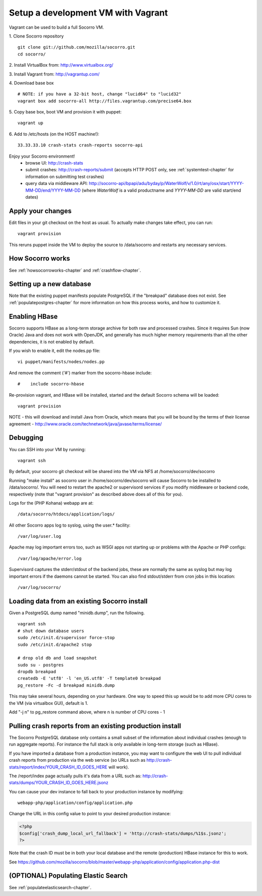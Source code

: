 .. index:: vagrant

.. _vagrant-chapter:

Setup a development VM with Vagrant
===============================

Vagrant can be used to build a full Socorro VM.

1. Clone Socorro repository
::
  git clone git://github.com/mozilla/socorro.git
  cd socorro/

2. Install VirtualBox from:
http://www.virtualbox.org/

3. Install Vagrant from:
http://vagrantup.com/

4. Download base box
::
 # NOTE: if you have a 32-bit host, change "lucid64" to "lucid32"
 vagrant box add socorro-all http://files.vagrantup.com/precise64.box

5. Copy base box, boot VM and provision it with puppet:
::
 vagrant up

6. Add to /etc/hosts (on the HOST machine!):
::
  33.33.33.10 crash-stats crash-reports socorro-api

Enjoy your Socorro environment!
  * browse UI: 
    http://crash-stats
  * submit crashes: 
    http://crash-reports/submit (accepts HTTP POST only, see :ref:`systemtest-chapter` for 
    information on submitting test crashes)
  * query data via middleware API:
    http://socorro-api/bpapi/adu/byday/p/WaterWolf/v/1.0/rt/any/osx/start/YYYY-MM-DD/end/YYYY-MM-DD
    (where *WaterWolf* is a valid productname and *YYYY-MM-DD* are valid start/end dates)


Apply your changes
------------------

Edit files in your git checkout on the host as usual.
To actually make changes take effect, you can run::

    vagrant provision

This reruns puppet inside the VM to deploy the source to /data/socorro and 
restarts any necessary services.

How Socorro works
----------------

See :ref:`howsocorroworks-chapter` and :ref:`crashflow-chapter`.

Setting up a new database
----------------
Note that the existing puppet manifests populate PostgreSQL if the "breakpad" database
does not exist. See :ref:`populatepostgres-chapter` for more information on how this process
works, and how to customize it.

Enabling HBase
----------------
Socorro supports HBase as a long-term storage archive for both raw and
processed crashes. Since it requires Sun (now Oracle) Java and does not 
work with OpenJDK, and generally has much higher memory requirements than
all the other dependencies, it is not enabled by default.

If you wish to enable it, edit the nodes.pp file:
::
  vi puppet/manifests/nodes/nodes.pp

And remove the comment ('#') marker from the socorro-hbase include:
::
  #    include socorro-hbase

Re-provision vagrant, and HBase will be installed, started and the default Socorro schema
will be loaded:
::
  vagrant provision

NOTE - this will download and install Java from Oracle, which means that
you will be bound by the terms of their license agreement - http://www.oracle.com/technetwork/java/javase/terms/license/

Debugging
------------------

You can SSH into your VM by running:
::
  vagrant ssh

By default, your socorro git checkout will be shared into the VM via NFS
at /home/socorro/dev/socorro

Running "make install" as socorro user in /home/socorro/dev/socorro will cause
Socorro to be installed to /data/socorro/. You will need to restart
the apache2 or supervisord services if you modify middleware or backend code, respectively
(note that "vagrant provision" as described above does all of this for you).

Logs for the (PHP Kohana) webapp are at:
::
  /data/socorro/htdocs/application/logs/

All other Socorro apps log to syslog, using the user.* facility:
::
  /var/log/user.log

Apache may log important errors too, such as WSGI apps not starting up or
problems with the Apache or PHP configs:
::
  /var/log/apache/error.log

Supervisord captures the stderr/stdout of the backend jobs, these are normally
the same as syslog but may log important errors if the daemons cannot be started.
You can also find stdout/stderr from cron jobs in this location:
::
  /var/log/socorro/

Loading data from an existing Socorro install
----------------

Given a PostgreSQL dump named "minidb.dump", run the following.
::
 vagrant ssh
 # shut down database users
 sudo /etc/init.d/supervisor force-stop
 sudo /etc/init.d/apache2 stop

 # drop old db and load snapshot
 sudo su - postgres
 dropdb breakpad
 createdb -E 'utf8' -l 'en_US.utf8' -T template0 breakpad
 pg_restore -Fc -d breakpad minidb.dump

This may take several hours, depending on your hardware. 
One way to speed this up would be to add more CPU cores to the VM (via virtualbox GUI), default is 1.

Add "-j n" to pg_restore command above, where n is number of CPU cores - 1

Pulling crash reports from an existing production install
----------------
The Socorro PostgreSQL database only contains a small subset of the information
about individual crashes (enough to run aggregate reports). For instance the
full stack is only available in long-term storage (such as HBase).

If you have imported a database from a production instance, you may want
to configure the web UI to pull individual crash reports from production via
the web service (so URLs such as http://crash-stats/report/index/YOUR_CRASH_ID_GOES_HERE will work).

The /report/index page actually pulls it's data from a URL such as:
http://crash-stats/dumps/YOUR_CRASH_ID_GOES_HERE.jsonz

You can cause your dev instance to fall back to your production instance by
modifying:
::
  webapp-php/application/config/application.php

Change the URL in this config value to point to your desired production instance:

.. code-block:: php

  <?php
  $config['crash_dump_local_url_fallback'] = 'http://crash-stats/dumps/%1$s.jsonz';
  ?>

Note that the crash ID must be in both your local database and the remote
(production) HBase instance for this to work.

See https://github.com/mozilla/socorro/blob/master/webapp-php/application/config/application.php-dist

(OPTIONAL) Populating Elastic Search
----------------
See :ref:`populateelasticsearch-chapter`.
